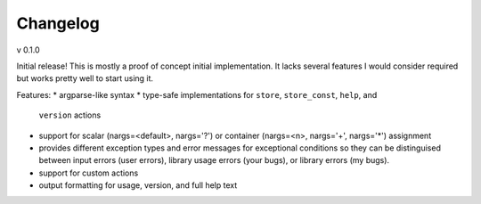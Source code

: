 =========
Changelog
=========

v 0.1.0

Initial release! This is mostly a proof of concept initial implementation. It
lacks several features I would consider required but works pretty well to start
using it.

Features:
* argparse-like syntax
* type-safe implementations for ``store``, ``store_const``, ``help``, and
  ``version`` actions
* support for scalar (nargs=<default>, nargs='?') or
  container (nargs=<n>, nargs='+', nargs='*') assignment
* provides different exception types and error messages for exceptional
  conditions so they can be distinguised between input errors (user errors),
  library usage errors (your bugs), or library errors (my bugs).
* support for custom actions
* output formatting for usage, version, and full help text

